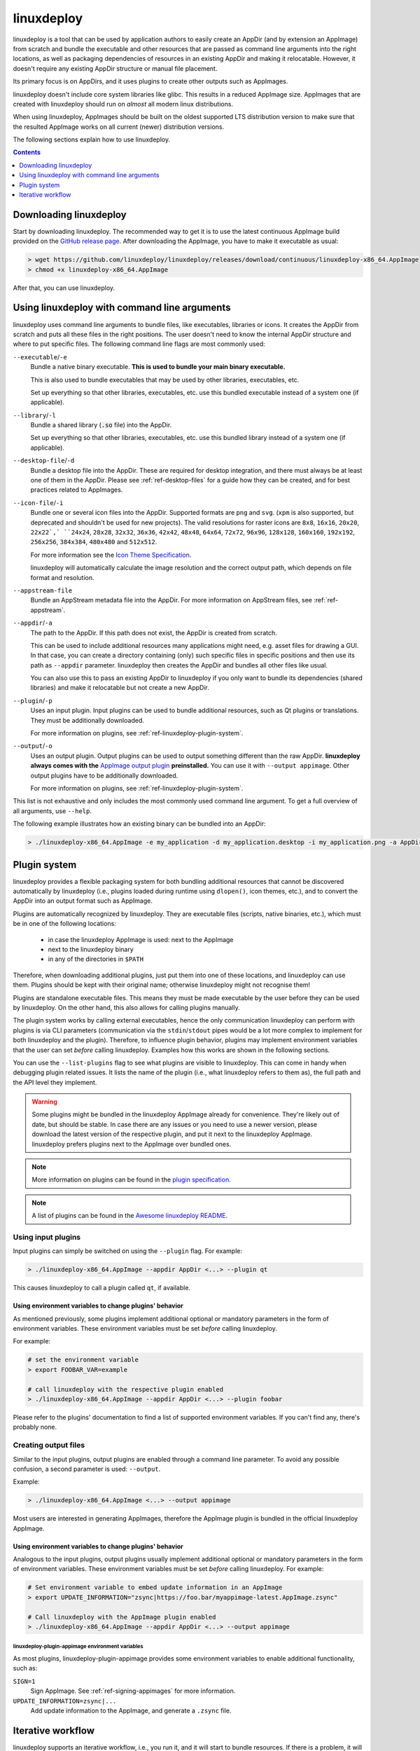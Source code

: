 .. _ref-linuxdeploy:

linuxdeploy
===========

linuxdeploy is a tool that can be used by application authors to easily create an AppDir (and by extension an AppImage) from scratch and bundle the executable and other resources that are passed as command line arguments into the right locations, as well as packaging dependencies of resources in an existing AppDir and making it relocatable. However, it doesn't require any existing AppDir structure or manual file placement.

Its primary focus is on AppDirs, and it uses plugins to create other outputs such as AppImages.

linuxdeploy doesn't include core system libraries like glibc. This results in a reduced AppImage size. AppImages that are created with linuxdeploy should run on *almost* all modern linux distributions.

When using linuxdeploy, AppImages should be built on the oldest supported LTS distribution version to make sure that the resulted AppImage works on all current (newer) distribution versions.

The following sections explain how to use linuxdeploy.


.. contents:: Contents
   :local:
   :depth: 1


Downloading linuxdeploy
-----------------------

Start by downloading linuxdeploy. The recommended way to get it is to use the latest continuous AppImage build provided on the `GitHub release page <https://github.com/linuxdeploy/linuxdeploy/releases>`_. After downloading the AppImage, you have to make it executable as usual:

.. code-block:: bash

   > wget https://github.com/linuxdeploy/linuxdeploy/releases/download/continuous/linuxdeploy-x86_64.AppImage
   > chmod +x linuxdeploy-x86_64.AppImage

After that, you can use linuxdeploy.


..
   TODO: Remove one of these two

.. _ref-linuxdeploy-bundle-manually:
.. _ref-linuxdeploy-package-manually:

Using linuxdeploy with command line arguments
---------------------------------------------

linuxdeploy uses command line arguments to bundle files, like executables, libraries or icons. It creates the AppDir from scratch and puts all these files in the right positions. The user doesn't need to know the internal AppDir structure and where to put specific files.
The following command line flags are most commonly used:

``--executable``/``-e``
   Bundle a native binary executable. **This is used to bundle your main binary executable.**

   This is also used to bundle executables that may be used by other libraries, executables, etc.

   Set up everything so that other libraries, executables, etc. use this bundled executable instead of a system one (if applicable).

``--library``/``-l``
   Bundle a shared library (:code:`.so` file) into the AppDir.

   Set up everything so that other libraries, executables, etc. use this bundled library instead of a system one (if applicable).

``--desktop-file``/``-d``
   Bundle a desktop file into the AppDir. These are required for desktop integration, and there must always be at least one of them in the AppDir. Please see :ref:`ref-desktop-files` for a guide how they can be created, and for best practices related to AppImages.

``--icon-file``/``-i``
   Bundle one or several icon files into the AppDir. Supported formats are ``png`` and ``svg``. (``xpm`` is also supported, but deprecated and shouldn't be used for new projects). The valid resolutions for raster icons are ``8x8``, ``16x16``, ``20x20``, ``22x22`,` ``24x24``, ``28x28``, ``32x32``, ``36x36``, ``42x42``, ``48x48``, ``64x64``, ``72x72``, ``96x96``, ``128x128``, ``160x160``, ``192x192``, ``256x256``, ``384x384``, ``480x480`` and ``512x512``.

   For more information see the `Icon Theme Specification <https://standards.freedesktop.org/icon-theme-spec/icon-theme-spec-latest.html>`_.

   linuxdeploy will automatically calculate the image resolution and the correct output path, which depends on file format and resolution.

..
   TODO: Rewrite section about desktop and icon files and provide more information
   TODO: Fix desktop integration links (and improve section separation so that not two sections are both named / linked desktop integration)

``--appstream-file``
   Bundle an AppStream metadata file into the AppDir. For more information on AppStream files, see :ref:`ref-appstream`.

``--appdir``/``-a``
   The path to the AppDir. If this path does not exist, the AppDir is created from scratch.

   This can be used to include additional resources many applications might need, e.g. asset files for drawing a GUI. In that case, you can create a directory containing (only) such specific files in specific positions and then use its path as ``--appdir`` parameter. linuxdeploy then creates the AppDir and bundles all other files like usual.

   You can also use this to pass an existing AppDir to linuxdeploy if you only want to bundle its dependencies (shared libraries) and make it relocatable but not create a new AppDir.

``--plugin``/``-p``
   Uses an input plugin. Input plugins can be used to bundle additional resources, such as Qt plugins or translations. They must be additionally downloaded.

   For more information on plugins, see :ref:`ref-linuxdeploy-plugin-system`.

``--output``/``-o``
   .. cssclass:: bold-link

   Uses an output plugin. Output plugins can be used to output something different than the raw AppDir. **linuxdeploy always comes with the** `AppImage output plugin <https://github.com/linuxdeploy/linuxdeploy-plugin-appimage>`_ **preinstalled.** You can use it with ``--output appimage``. Other output plugins have to be additionally downloaded.

   For more information on plugins, see :ref:`ref-linuxdeploy-plugin-system`.

This list is not exhaustive and only includes the most commonly used command line argument. To get a full overview of all arguments, use ``--help``.

The following example illustrates how an existing binary can be bundled into an AppDir:

.. code:: bash

   > ./linuxdeploy-x86_64.AppImage -e my_application -d my_application.desktop -i my_application.png -a AppDir --output appimage


.. _ref-linuxdeploy-plugin-system:

Plugin system
-------------

linuxdeploy provides a flexible packaging system for both bundling additional resources that cannot be discovered automatically by linuxdeploy (i.e., plugins loaded during runtime using ``dlopen()``, icon themes, etc.), and to convert the AppDir into an output format such as AppImage.

Plugins are automatically recognized by linuxdeploy. They are executable files (scripts, native binaries, etc.), which must be in one of the following locations:

  - in case the linuxdeploy AppImage is used: next to the AppImage
  - next to the linuxdeploy binary
  - in any of the directories in ``$PATH``

Therefore, when downloading additional plugins, just put them into one of these locations, and linuxdeploy can use them. Plugins should be kept with their original name; otherwise linuxdeploy might not recognise them!

Plugins are standalone executable files. This means they must be made executable by the user before they can be used by linuxdeploy. On the other hand, this also allows for calling plugins manually.

The plugin system works by calling external executables, hence the only communication linuxdeploy can perform with plugins is via CLI parameters (communication via the ``stdin``/``stdout`` pipes would be a lot more complex to implement for both linuxdeploy and the plugin). Therefore, to influence plugin behavior, plugins may implement environment variables that the user can set *before* calling linuxdeploy. Examples how this works are shown in the following sections.

You can use the ``--list-plugins`` flag to see what plugins are visible to linuxdeploy. This can come in handy when debugging plugin related issues. It lists the name of the plugin (i.e., what linuxdeploy refers to them as), the full path and the API level they implement.

.. warning::
   Some plugins might be bundled in the linuxdeploy AppImage already for convenience. They're likely out of date, but should be stable. In case there are any issues or you need to use a newer version, please download the latest version of the respective plugin, and put it next to the linuxdeploy AppImage. linuxdeploy prefers plugins next to the AppImage over bundled ones.

.. note::
   More information on plugins can be found in the `plugin specification <https://github.com/linuxdeploy/linuxdeploy/wiki/Plugin-system>`_.

.. note::
   A list of plugins can be found in the `Awesome linuxdeploy README <https://github.com/linuxdeploy/awesome-linuxdeploy#linuxdeploy-plugins>`_.


Using input plugins
+++++++++++++++++++

Input plugins can simply be switched on using the ``--plugin`` flag. For example:

.. code:: bash

   > ./linuxdeploy-x86_64.AppImage --appdir AppDir <...> --plugin qt

This causes linuxdeploy to call a plugin called ``qt``, if available.


Using environment variables to change plugins' behavior
'''''''''''''''''''''''''''''''''''''''''''''''''''''''

As mentioned previously, some plugins implement additional optional or mandatory parameters in the form of environment variables. These environment variables must be set *before* calling linuxdeploy.

For example:

.. code:: bash

   # set the environment variable
   > export FOOBAR_VAR=example

   # call linuxdeploy with the respective plugin enabled
   > ./linuxdeploy-x86_64.AppImage --appdir AppDir <...> --plugin foobar

Please refer to the plugins' documentation to find a list of supported environment variables. If you can't find any, there's probably none.

.. todo::

   Document existing input plugins' environment variables


Creating output files
+++++++++++++++++++++

Similar to the input plugins, output plugins are enabled through a command line parameter. To avoid any possible confusion, a second parameter is used: ``--output``.

Example:

.. code:: bash

   > ./linuxdeploy-x86_64.AppImage <...> --output appimage

Most users are interested in generating AppImages, therefore the AppImage plugin is bundled in the official linuxdeploy AppImage.


Using environment variables to change plugins' behavior
'''''''''''''''''''''''''''''''''''''''''''''''''''''''

Analogous to the input plugins, output plugins usually implement additional optional or mandatory parameters in the form of environment variables. These environment variables must be set *before* calling linuxdeploy. For example:

.. code:: bash

   # Set environment variable to embed update information in an AppImage
   > export UPDATE_INFORMATION="zsync|https://foo.bar/myappimage-latest.AppImage.zsync"

   # Call linuxdeploy with the AppImage plugin enabled
   > ./linuxdeploy-x86_64.AppImage --appdir AppDir <...> --output appimage


linuxdeploy-plugin-appimage environment variables
*************************************************

As most plugins, linuxdeploy-plugin-appimage provides some environment variables to enable additional functionality, such as:

``SIGN=1``
   Sign AppImage. See :ref:`ref-signing-appimages` for more information.

``UPDATE_INFORMATION=zsync|...``
   Add update information to the AppImage, and generate a ``.zsync`` file.

.. seealso::
   More information on the environment variables can be found in the `README <https://github.com/linuxdeploy/linuxdeploy-plugin-appimage/blob/master/README.md>`__, including a complete (and up to date) list of supported environment variables.

.. todo::

   Document environment variables of other existing output plugins


Iterative workflow
------------------

linuxdeploy supports an iterative workflow, i.e., you run it, and it will start to bundle resources. If there is a problem, it will show a detailed error message, and exit with an error code. You can then fix the issue, and call it again to try again.
